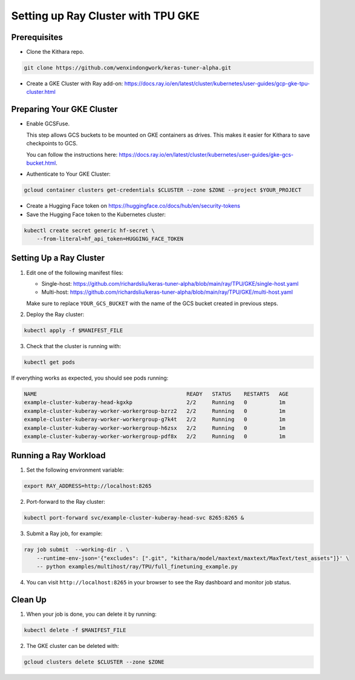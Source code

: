 .. _tpu_vm:

Setting up Ray Cluster with TPU GKE
=====================================
Prerequisites
-------------
* Clone the Kithara repo.

.. code-block:: bash

    git clone https://github.com/wenxindongwork/keras-tuner-alpha.git
* Create a GKE Cluster with Ray add-on: https://docs.ray.io/en/latest/cluster/kubernetes/user-guides/gcp-gke-tpu-cluster.html

Preparing Your GKE Cluster
--------------------------
* Enable GCSFuse.

  This step allows GCS buckets to be mounted on GKE containers as drives. This makes it easier for Kithara to save checkpoints to GCS.

  You can follow the instructions here: https://docs.ray.io/en/latest/cluster/kubernetes/user-guides/gke-gcs-bucket.html.
* Authenticate to Your GKE Cluster:

.. code-block:: bash

    gcloud container clusters get-credentials $CLUSTER --zone $ZONE --project $YOUR_PROJECT
* Create a Hugging Face token on https://huggingface.co/docs/hub/en/security-tokens
* Save the Hugging Face token to the Kubernetes cluster:

.. code-block:: bash

    kubectl create secret generic hf-secret \
        --from-literal=hf_api_token=HUGGING_FACE_TOKEN 




Setting Up a Ray Cluster
------------------------
1. Edit one of the following manifest files:

   - Single-host: https://github.com/richardsliu/keras-tuner-alpha/blob/main/ray/TPU/GKE/single-host.yaml

   - Multi-host: https://github.com/richardsliu/keras-tuner-alpha/blob/main/ray/TPU/GKE/multi-host.yaml

   Make sure to replace ``YOUR_GCS_BUCKET`` with the name of the GCS bucket created in previous steps.
2. Deploy the Ray cluster:

.. code-block:: bash

    kubectl apply -f $MANIFEST_FILE
3. Check that the cluster is running with:

.. code-block:: bash

    kubectl get pods

If everything works as expected, you should see pods running:

.. code-block:: bash

    NAME                                               READY   STATUS    RESTARTS   AGE
    example-cluster-kuberay-head-kgxkp                 2/2     Running   0          1m
    example-cluster-kuberay-worker-workergroup-bzrz2   2/2     Running   0          1m
    example-cluster-kuberay-worker-workergroup-g7k4t   2/2     Running   0          1m
    example-cluster-kuberay-worker-workergroup-h6zsx   2/2     Running   0          1m
    example-cluster-kuberay-worker-workergroup-pdf8x   2/2     Running   0          1m


Running a Ray Workload
----------------------
1. Set the following environment variable:

.. code-block:: bash

    export RAY_ADDRESS=http://localhost:8265
2. Port-forward to the Ray cluster:

.. code-block:: bash

    kubectl port-forward svc/example-cluster-kuberay-head-svc 8265:8265 &
3. Submit a Ray job, for example:

.. code-block:: bash

    ray job submit  --working-dir . \
        --runtime-env-json='{"excludes": [".git", "kithara/model/maxtext/maxtext/MaxText/test_assets"]}' \
        -- python examples/multihost/ray/TPU/full_finetuning_example.py
4. You can visit ``http://localhost:8265`` in your browser to see the Ray dashboard and monitor job status.


Clean Up
--------
1. When your job is done, you can delete it by running:

.. code-block:: bash

    kubectl delete -f $MANIFEST_FILE

2. The GKE cluster can be deleted with:

.. code-block:: bash

   gcloud clusters delete $CLUSTER --zone $ZONE

